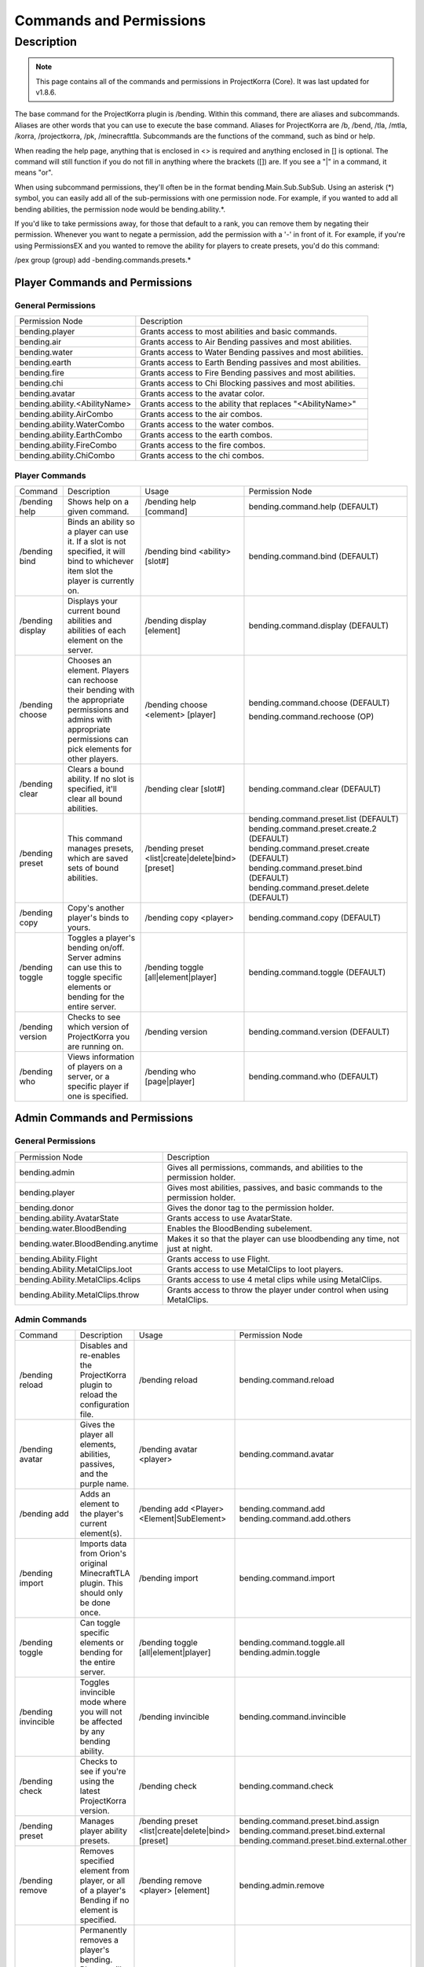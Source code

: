 ========================
Commands and Permissions
========================

Description
===========
.. note:: This page contains all of the commands and permissions in ProjectKorra (Core). It was last updated for v1.8.6.

The base command for the ProjectKorra plugin is /bending. Within this command, there are aliases and subcommands. Aliases are other words that you can use to execute the base command. Aliases for ProjectKorra are /b, /bend, /tla, /mtla, /korra, /projectkorra, /pk, /minecrafttla. Subcommands are the functions of the command, such as bind or help.

When reading the help page, anything that is enclosed in <> is required and anything enclosed in [] is optional. The command will still function if you do not fill in anything where the brackets ([]) are. If you see a "|" in a command, it means "or".

When using subcommand permissions, they'll often be in the format bending.Main.Sub.SubSub. Using an asterisk (*) symbol, you can easily add all of the sub-permissions with one permission node. For example, if you wanted to add all bending abilities, the permission node would be bending.ability.*.

If you'd like to take permissions away, for those that default to a rank, you can remove them by negating their permission. Whenever you want to negate a permission, add the permission with a '-' in front of it. For example, if you're using PermissionsEX and you wanted to remove the ability for players to create presets, you'd do this command:

.. code::general

/pex group (group) add -bending.commands.presets.*

Player Commands and Permissions
-------------------------------
General Permissions
~~~~~~~~~~~~~~~~~~~

+-------------------------------+-------------------------------------------------------------+
| Permission Node               | Description                                                 |
+-------------------------------+-------------------------------------------------------------+
| bending.player                | Grants access to most abilities and basic commands.         |
+-------------------------------+-------------------------------------------------------------+
| bending.air                   | Grants access to Air Bending passives and most abilities.   |
+-------------------------------+-------------------------------------------------------------+
| bending.water                 | Grants access to Water Bending passives and most abilities. |
+-------------------------------+-------------------------------------------------------------+
| bending.earth                 | Grants access to Earth Bending passives and most abilities. |
+-------------------------------+-------------------------------------------------------------+
| bending.fire                  | Grants access to Fire Bending passives and most abilities.  |
+-------------------------------+-------------------------------------------------------------+
| bending.chi                   | Grants access to Chi Blocking passives and most abilities.  |
+-------------------------------+-------------------------------------------------------------+
| bending.avatar                | Grants access to the avatar color.                          |
+-------------------------------+-------------------------------------------------------------+
| bending.ability.<AbilityName> | Grants access to the ability that replaces "<AbilityName>"  |
+-------------------------------+-------------------------------------------------------------+
| bending.ability.AirCombo      | Grants access to the air combos.                            |
+-------------------------------+-------------------------------------------------------------+
| bending.ability.WaterCombo    | Grants access to the water combos.                          |
+-------------------------------+-------------------------------------------------------------+
| bending.ability.EarthCombo    | Grants access to the earth combos.                          |
+-------------------------------+-------------------------------------------------------------+
| bending.ability.FireCombo     | Grants access to the fire combos.                           |
+-------------------------------+-------------------------------------------------------------+
| bending.ability.ChiCombo      | Grants access to the chi combos.                            |
+-------------------------------+-------------------------------------------------------------+

Player Commands
~~~~~~~~~~~~~~~

+------------------+----------------------------------------------------------------------------------------------------------------------------------------------------------------------+----------------------------------------------------+-------------------------------------------+
| Command          | Description                                                                                                                                                          | Usage                                              | Permission Node                           |
+------------------+----------------------------------------------------------------------------------------------------------------------------------------------------------------------+----------------------------------------------------+-------------------------------------------+
| /bending help    | Shows help on a given command.                                                                                                                                       | /bending help [command]                            | bending.command.help (DEFAULT)            |
+------------------+----------------------------------------------------------------------------------------------------------------------------------------------------------------------+----------------------------------------------------+-------------------------------------------+
| /bending bind    | Binds an ability so a player can use it. If a slot is not specified, it will bind to whichever item slot the player is currently on.                                 | /bending bind <ability> [slot#]                    | bending.command.bind (DEFAULT)            |
+------------------+----------------------------------------------------------------------------------------------------------------------------------------------------------------------+----------------------------------------------------+-------------------------------------------+
| /bending display | Displays your current bound abilities and abilities of each element on the server.                                                                                   | /bending display [element]                         | bending.command.display (DEFAULT)         |
+------------------+----------------------------------------------------------------------------------------------------------------------------------------------------------------------+----------------------------------------------------+-------------------------------------------+
| /bending choose  | Chooses an element. Players can rechoose their bending with the appropriate permissions and admins with appropriate permissions can pick elements for other players. | /bending choose <element> [player]                 | bending.command.choose (DEFAULT)          |
|                  |                                                                                                                                                                      |                                                    |                                           |
|                  |                                                                                                                                                                      |                                                    | bending.command.rechoose (OP)             |
+------------------+----------------------------------------------------------------------------------------------------------------------------------------------------------------------+----------------------------------------------------+-------------------------------------------+
| /bending clear   | Clears a bound ability. If no slot is specified, it'll clear all bound abilities.                                                                                    | /bending clear [slot#]                             | bending.command.clear (DEFAULT)           |
+------------------+----------------------------------------------------------------------------------------------------------------------------------------------------------------------+----------------------------------------------------+-------------------------------------------+
| /bending preset  | This command manages presets, which are saved sets of bound abilities.                                                                                               | /bending preset <list|create|delete|bind> [preset] | bending.command.preset.list (DEFAULT)     |
|                  |                                                                                                                                                                      |                                                    | bending.command.preset.create.2 (DEFAULT) |
|                  |                                                                                                                                                                      |                                                    | bending.command.preset.create (DEFAULT)   |
|                  |                                                                                                                                                                      |                                                    | bending.command.preset.bind (DEFAULT)     |
|                  |                                                                                                                                                                      |                                                    | bending.command.preset.delete (DEFAULT)   |
+------------------+----------------------------------------------------------------------------------------------------------------------------------------------------------------------+----------------------------------------------------+-------------------------------------------+
| /bending copy    | Copy's another player's binds to yours.                                                                                                                              | /bending copy <player>                             | bending.command.copy (DEFAULT)            |
+------------------+----------------------------------------------------------------------------------------------------------------------------------------------------------------------+----------------------------------------------------+-------------------------------------------+
| /bending toggle  | Toggles a player's bending on/off. Server admins can use this to toggle specific elements or bending for the entire server.                                          | /bending toggle [all|element|player]               | bending.command.toggle (DEFAULT)          |
+------------------+----------------------------------------------------------------------------------------------------------------------------------------------------------------------+----------------------------------------------------+-------------------------------------------+
| /bending version | Checks to see which version of ProjectKorra you are running on.                                                                                                      | /bending version                                   | bending.command.version (DEFAULT)         |
+------------------+----------------------------------------------------------------------------------------------------------------------------------------------------------------------+----------------------------------------------------+-------------------------------------------+
| /bending who     | Views information of players on a server, or a specific player if one is specified.                                                                                  | /bending who [page|player]                         | bending.command.who (DEFAULT)             |
+------------------+----------------------------------------------------------------------------------------------------------------------------------------------------------------------+----------------------------------------------------+-------------------------------------------+

Admin Commands and Permissions
------------------------------
General Permissions
~~~~~~~~~~~~~~~~~~~

+------------------------------------+-------------------------------------------------------------------------------+
| Permission Node                    | Description                                                                   |
+------------------------------------+-------------------------------------------------------------------------------+
| bending.admin                      | Gives all permissions, commands, and abilities to the permission holder.      |
+------------------------------------+-------------------------------------------------------------------------------+
| bending.player                     | Gives most abilities, passives, and basic commands to the permission holder.  |
+------------------------------------+-------------------------------------------------------------------------------+
| bending.donor                      | Gives the donor tag to the permission holder.                                 |
+------------------------------------+-------------------------------------------------------------------------------+
| bending.ability.AvatarState        | Grants access to use AvatarState.                                             |
+------------------------------------+-------------------------------------------------------------------------------+
| bending.water.BloodBending         | Enables the BloodBending subelement.                                          |
+------------------------------------+-------------------------------------------------------------------------------+
| bending.water.BloodBending.anytime | Makes it so that the player can use bloodbending any time, not just at night. |
+------------------------------------+-------------------------------------------------------------------------------+
| bending.Ability.Flight             | Grants access to use Flight.                                                  |
+------------------------------------+-------------------------------------------------------------------------------+
| bending.Ability.MetalClips.loot    | Grants access to use MetalClips to loot players.                              |
+------------------------------------+-------------------------------------------------------------------------------+
| bending.Ability.MetalClips.4clips  | Grants access to use 4 metal clips while using MetalClips.                    |
+------------------------------------+-------------------------------------------------------------------------------+
| bending.Ability.MetalClips.throw   | Grants access to throw the player under control when using MetalClips.        |
+------------------------------------+-------------------------------------------------------------------------------+

Admin Commands
~~~~~~~~~~~~~~

+----------------------+---------------------------------------------------------------------------------------------------------------------------------------+----------------------------------------------------+--------------------------------------------+
| Command              | Description                                                                                                                           | Usage                                              | Permission Node                            |
+----------------------+---------------------------------------------------------------------------------------------------------------------------------------+----------------------------------------------------+--------------------------------------------+
| /bending reload      | Disables and re-enables the ProjectKorra plugin to reload the configuration file.                                                     | /bending reload                                    | bending.command.reload                     |
+----------------------+---------------------------------------------------------------------------------------------------------------------------------------+----------------------------------------------------+--------------------------------------------+
| /bending avatar      | Gives the player all elements, abilities, passives, and the purple name.                                                              | /bending avatar <player>                           | bending.command.avatar                     |
+----------------------+---------------------------------------------------------------------------------------------------------------------------------------+----------------------------------------------------+--------------------------------------------+
| /bending add         | Adds an element to the player's current element(s).                                                                                   | /bending add <Player> <Element|SubElement>         | bending.command.add                        |
|                      |                                                                                                                                       |                                                    | bending.command.add.others                 |
+----------------------+---------------------------------------------------------------------------------------------------------------------------------------+----------------------------------------------------+--------------------------------------------+
| /bending import      | Imports data from Orion's original MinecraftTLA plugin. This should only be done once.                                                | /bending import                                    | bending.command.import                     |
+----------------------+---------------------------------------------------------------------------------------------------------------------------------------+----------------------------------------------------+--------------------------------------------+
| /bending toggle      | Can toggle specific elements or bending for the entire server.                                                                        | /bending toggle [all|element|player]               | bending.command.toggle.all                 |
|                      |                                                                                                                                       |                                                    | bending.admin.toggle                       |
+----------------------+---------------------------------------------------------------------------------------------------------------------------------------+----------------------------------------------------+--------------------------------------------+
| /bending invincible  | Toggles invincible mode where you will not be affected by any bending ability.                                                        | /bending invincible                                | bending.command.invincible                 |
+----------------------+---------------------------------------------------------------------------------------------------------------------------------------+----------------------------------------------------+--------------------------------------------+
| /bending check       | Checks to see if you're using the latest ProjectKorra version.                                                                        | /bending check                                     | bending.command.check                      |
+----------------------+---------------------------------------------------------------------------------------------------------------------------------------+----------------------------------------------------+--------------------------------------------+
| /bending preset      | Manages player ability presets.                                                                                                       | /bending preset <list|create|delete|bind> [preset] | bending.command.preset.bind.assign         |
|                      |                                                                                                                                       |                                                    | bending.command.preset.bind.external       |
|                      |                                                                                                                                       |                                                    | bending.command.preset.bind.external.other |
+----------------------+---------------------------------------------------------------------------------------------------------------------------------------+----------------------------------------------------+--------------------------------------------+
| /bending remove      | Removes specified element from player, or all of a player's Bending if no element is specified.                                       | /bending remove <player> [element]                 | bending.admin.remove                       |
+----------------------+---------------------------------------------------------------------------------------------------------------------------------------+----------------------------------------------------+--------------------------------------------+
| /bending permaremove | Permanently removes a player's bending. Players will not be able to pick their bending again until this command is run on them again. | /bending permaremove <player>                      | bending.admin.permaremove                  |
+----------------------+---------------------------------------------------------------------------------------------------------------------------------------+----------------------------------------------------+--------------------------------------------+
| /bending debug       | Outputs information about ProjectKorra and the installed add-ons on your server in the ProjectKorra plugin folder.                    | /bending debug                                     | bending.admin.debug                        |
+----------------------+---------------------------------------------------------------------------------------------------------------------------------------+----------------------------------------------------+--------------------------------------------+